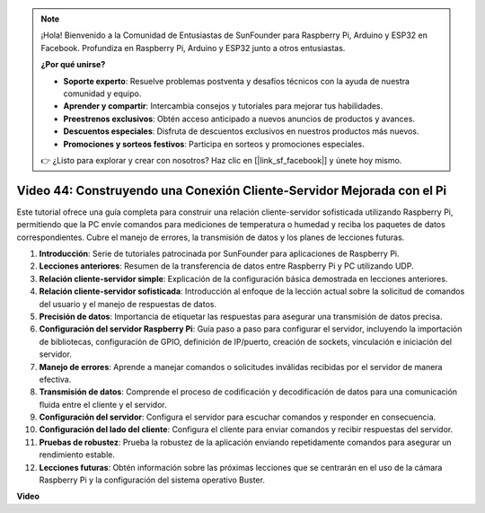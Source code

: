 .. note::

    ¡Hola! Bienvenido a la Comunidad de Entusiastas de SunFounder para Raspberry Pi, Arduino y ESP32 en Facebook. Profundiza en Raspberry Pi, Arduino y ESP32 junto a otros entusiastas.

    **¿Por qué unirse?**

    - **Soporte experto**: Resuelve problemas postventa y desafíos técnicos con la ayuda de nuestra comunidad y equipo.
    - **Aprender y compartir**: Intercambia consejos y tutoriales para mejorar tus habilidades.
    - **Preestrenos exclusivos**: Obtén acceso anticipado a nuevos anuncios de productos y avances.
    - **Descuentos especiales**: Disfruta de descuentos exclusivos en nuestros productos más nuevos.
    - **Promociones y sorteos festivos**: Participa en sorteos y promociones especiales.

    👉 ¿Listo para explorar y crear con nosotros? Haz clic en [|link_sf_facebook|] y únete hoy mismo.

Video 44: Construyendo una Conexión Cliente-Servidor Mejorada con el Pi
=======================================================================================

Este tutorial ofrece una guía completa para construir una relación cliente-servidor sofisticada utilizando Raspberry Pi,
permitiendo que la PC envíe comandos para mediciones de temperatura o humedad y reciba los paquetes de datos correspondientes.
Cubre el manejo de errores, la transmisión de datos y los planes de lecciones futuras.

1. **Introducción**: Serie de tutoriales patrocinada por SunFounder para aplicaciones de Raspberry Pi.
2. **Lecciones anteriores**: Resumen de la transferencia de datos entre Raspberry Pi y PC utilizando UDP.
3. **Relación cliente-servidor simple**: Explicación de la configuración básica demostrada en lecciones anteriores.
4. **Relación cliente-servidor sofisticada**: Introducción al enfoque de la lección actual sobre la solicitud de comandos del usuario y el manejo de respuestas de datos.
5. **Precisión de datos**: Importancia de etiquetar las respuestas para asegurar una transmisión de datos precisa.
6. **Configuración del servidor Raspberry Pi**: Guía paso a paso para configurar el servidor, incluyendo la importación de bibliotecas, configuración de GPIO, definición de IP/puerto, creación de sockets, vinculación e iniciación del servidor.
7. **Manejo de errores**: Aprende a manejar comandos o solicitudes inválidas recibidas por el servidor de manera efectiva.
8. **Transmisión de datos**: Comprende el proceso de codificación y decodificación de datos para una comunicación fluida entre el cliente y el servidor.
9. **Configuración del servidor**: Configura el servidor para escuchar comandos y responder en consecuencia.
10. **Configuración del lado del cliente**: Configura el cliente para enviar comandos y recibir respuestas del servidor.
11. **Pruebas de robustez**: Prueba la robustez de la aplicación enviando repetidamente comandos para asegurar un rendimiento estable.
12. **Lecciones futuras**: Obtén información sobre las próximas lecciones que se centrarán en el uso de la cámara Raspberry Pi y la configuración del sistema operativo Buster.

**Video**

.. raw:: html

    <iframe width="700" height="500" src="https://www.youtube.com/embed/79dlpK03t30?si=FvnBbJ1aaX45hzpV" title="Reproductor de video de YouTube" frameborder="0" allow="accelerometer; autoplay; clipboard-write; encrypted-media; gyroscope; picture-in-picture; web-share" allowfullscreen></iframe>
